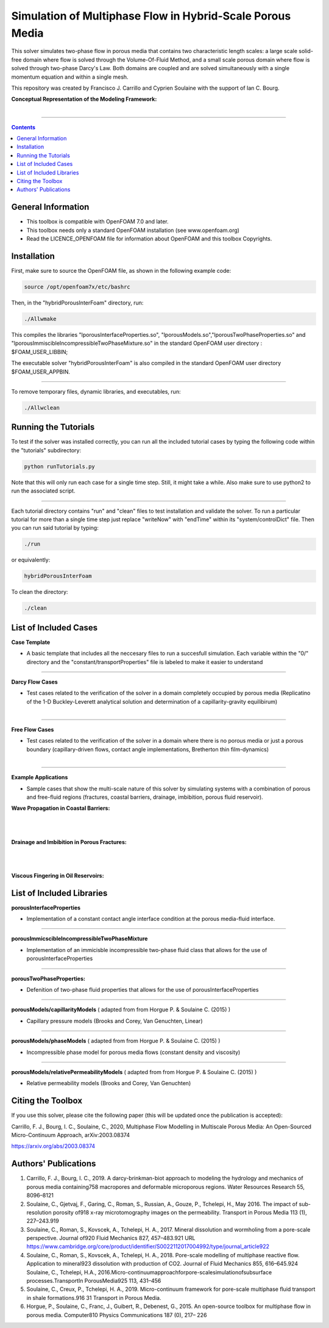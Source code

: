 ================================================================================
Simulation of Multiphase Flow in Hybrid-Scale Porous Media
================================================================================

This solver simulates two-phase flow in porous media that contains two characteristic length scales: a large scale solid-free domain where flow is solved through the Volume-Of-Fluid Method, and a small scale porous domain where flow is solved through two-phase Darcy's Law. Both domains are coupled and are solved simultaneously with a single momentum equation and within a single mesh.  

This repository was created by Francisco J. Carrillo and Cyprien Soulaine with the
support of Ian C. Bourg. 

**Conceptual Representation of the Modeling Framework:**

.. figure:: /figures/conceptual.png
    :align: right
    :alt: alternate text
    :figclass: align-right
    

----------------------------------------------------------------------------

.. contents::

################################################################################
General Information
################################################################################

- This toolbox is compatible with OpenFOAM 7.0 and later.

- This toolbox needs only a standard OpenFOAM installation (see www.openfoam.org)

- Read the LICENCE_OPENFOAM file for information about OpenFOAM and this toolbox Copyrights.

################################################################################
Installation
################################################################################

First, make sure to source the OpenFOAM file, as shown in the following example code:

.. code-block:: bash

  source /opt/openfoam7x/etc/bashrc

Then, in the "hybridPorousInterFoam" directory, run: 

.. code-block:: bash

  ./Allwmake

This compiles the libraries "lporousInterfaceProperties.so", "lporousModels.so","lporousTwoPhaseProperties.so" and "lporousImmiscibleIncompressibleTwoPhaseMixture.so" in the standard OpenFOAM user directory : $FOAM_USER_LIBBIN;

The executable solver "hybridPorousInterFoam" is also compiled in the standard OpenFOAM user directory $FOAM_USER_APPBIN.

----------------------------------------------------------------------------

To remove temporary files, dynamic libraries, and executables, run:

.. code-block:: bash

  ./Allwclean 

################################################################################
Running the Tutorials
################################################################################

To test if the solver was installed correctly, you can run all the included tutorial cases by typing the following code within the "tutorials" subdirectory:

.. code-block:: bash

  python runTutorials.py

Note that this will only run each case for a single time step. Still, it might take a while. Also make sure to use python2 to run the associated script.  

----------------------------------------------------------------------------

Each tutorial directory contains "run" and "clean" files to test installation and validate the solver. To run a particular tutorial for more than a single time step just replace "writeNow" with "endTime" within its "system/controlDict" file. Then you can run said tutorial by typing:

.. code-block:: bash

  ./run

or equivalently:

.. code-block:: bash

  hybridPorousInterFoam

To clean the directory:

.. code-block:: bash

  ./clean

################################################################################
List of Included Cases
################################################################################

**Case Template**

- A basic template that includes all the neccesary files to run a succesfull simulation. Each variable within the "0/" directory and the "constant/transportProperties" file is labeled to make it easier to understand 

---------------------------------------------------------------------------- 

**Darcy Flow Cases**

- Test cases related to the verification of the solver in a domain completely occupied by porous media (Replicatino of the 1-D Buckley-Leverett analytical solution and determination of a capillarity-gravity equilibirum)

.. figure:: /figures/Darcy.png
    :align: right
    :alt: alternate text
    :figclass: align-right

----------------------------------------------------------------------------

**Free Flow Cases**

- Test cases related to the verification of the solver in a domain where there is no porous media or just a porous boundary (capillary-driven flows, contact angle implementations, Bretherton thin film-dynamics)

.. figure:: /figures/FreeFlow.png
    :align: right
    :alt: alternate text
    :figclass: align-right

----------------------------------------------------------------------------

**Example Applications**

- Sample cases that show the multi-scale nature of this solver by simulating systems with a combination of porous and free-fluid regions (fractures, coastal barriers, drainage, imbibition, porous fluid reservoir).


**Wave Propagation in Coastal Barriers:**

.. figure:: /figures/coastalBarrier.png

|
|
**Drainage and Imbibition in Porous Fractures:**

.. figure:: /figures/fracture.png
|
|
**Viscous Fingering in Oil Reservoirs:**

.. figure:: /figures/viscousFingering.png
   
    
################################################################################
List of Included Libraries
################################################################################

**porousInterfaceProperties**

- Implementation of a constant contact angle interface condition at the porous media-fluid interface.

----------------------------------------------------------------------------

**porousImmicscibleIncompressibleTwoPhaseMixture**
              
- Implementation of an immicisble incompressible two-phase fluid class that allows for the use of porousInterfaceProperties

----------------------------------------------------------------------------

**porousTwoPhaseProperties:**
     
- Defenition of two-phase fluid properties that allows for the use of porousInterfaceProperties

----------------------------------------------------------------------------

**porousModels/capillarityModels** ( adapted from from Horgue P. & Soulaine C. (2015) )

- Capillary pressure models (Brooks and Corey, Van Genuchten, Linear)

----------------------------------------------------------------------------

**porousModels/phaseModels** ( adapted from from Horgue P. & Soulaine C. (2015) ) 

- Incompressible phase model for porous media flows (constant density and viscosity)

----------------------------------------------------------------------------

**porousModels/relativePermeabilityModels** ( adapted from from Horgue P. & Soulaine C. (2015) )
     
- Relative permeability models (Brooks and Corey, Van Genuchten)

################################################################################
Citing the Toolbox
################################################################################

If you use this solver, please cite the following paper (this will be updated once the publication is accepted):

Carrillo, F. J., Bourg, I. C., Soulaine, C., 2020, Multiphase Flow Modelling in Multiscale Porous Media: An Open-Sourced Micro-Continuum Approach, arXiv:2003.08374

https://arxiv.org/abs/2003.08374

################################################################################
Authors' Publications
################################################################################
1. Carrillo, F. J., Bourg, I. C., 2019. A darcy-brinkman-biot approach to modeling the hydrology and mechanics of porous media containing758 macropores and deformable microporous regions. Water Resources Research 55, 8096–8121

2. Soulaine, C., Gjetvaj, F., Garing, C., Roman, S., Russian, A., Gouze, P., Tchelepi, H., May 2016. The impact of sub-resolution porosity of918 x-ray microtomography images on the permeability. Transport in Porous Media 113 (1), 227–243.919

3. Soulaine, C., Roman, S., Kovscek, A., Tchelepi, H. A., 2017. Mineral dissolution and wormholing from a pore-scale perspective. Journal of920 Fluid Mechanics 827, 457–483.921 URL https://www.cambridge.org/core/product/identifier/S0022112017004992/type/journal_article922 

4. Soulaine, C., Roman, S., Kovscek, A., Tchelepi, H. A., 2018. Pore-scale modelling of multiphase reactive ﬂow. Application to mineral923 dissolution with production of CO2. Journal of Fluid Mechanics 855, 616–645.924 Soulaine, C., Tchelepi, H.A., 2016.Micro-continuumapproachforpore-scalesimulationofsubsurface processes.TransportIn PorousMedia925 113, 431–456

5. Soulaine, C., Creux, P., Tchelepi, H. A., 2019. Micro-continuum framework for pore-scale multiphase ﬂuid transport in shale formations.916 31 Transport in Porous Media.

6. Horgue, P., Soulaine, C., Franc, J., Guibert, R., Debenest, G., 2015. An open-source toolbox for multiphase ﬂow in porous media. Computer810 Physics Communications 187 (0), 217– 226

